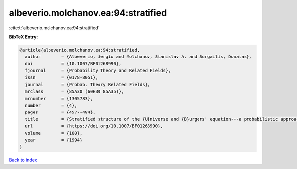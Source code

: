 albeverio.molchanov.ea:94:stratified
====================================

:cite:t:`albeverio.molchanov.ea:94:stratified`

**BibTeX Entry:**

.. code-block:: bibtex

   @article{albeverio.molchanov.ea:94:stratified,
     author        = {Albeverio, Sergio and Molchanov, Stanislav A. and Surgailis, Donatas},
     doi           = {10.1007/BF01268990},
     fjournal      = {Probability Theory and Related Fields},
     issn          = {0178-8051},
     journal       = {Probab. Theory Related Fields},
     mrclass       = {85A30 (60H30 85A35)},
     mrnumber      = {1305783},
     number        = {4},
     pages         = {457--484},
     title         = {Stratified structure of the {U}niverse and {B}urgers' equation---a probabilistic approach},
     url           = {https://doi.org/10.1007/BF01268990},
     volume        = {100},
     year          = {1994}
   }

`Back to index <../By-Cite-Keys.html>`_

